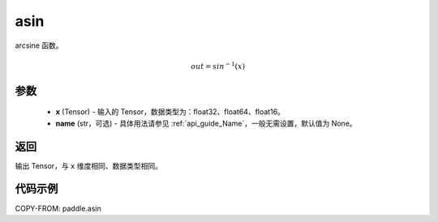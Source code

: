 .. _cn_api_fluid_layers_asin:

asin
-------------------------------

.. py:function:: paddle.asin(x, name=None)




arcsine 函数。

.. math::
    out = sin^{-1}(x)

参数
::::::::::::

    - **x** (Tensor) - 输入的 Tensor，数据类型为：float32、float64、float16。
    - **name** (str，可选) - 具体用法请参见 :ref:`api_guide_Name`，一般无需设置，默认值为 None。

返回
::::::::::::
输出 Tensor，与 ``x`` 维度相同、数据类型相同。

代码示例
::::::::::::

COPY-FROM: paddle.asin
